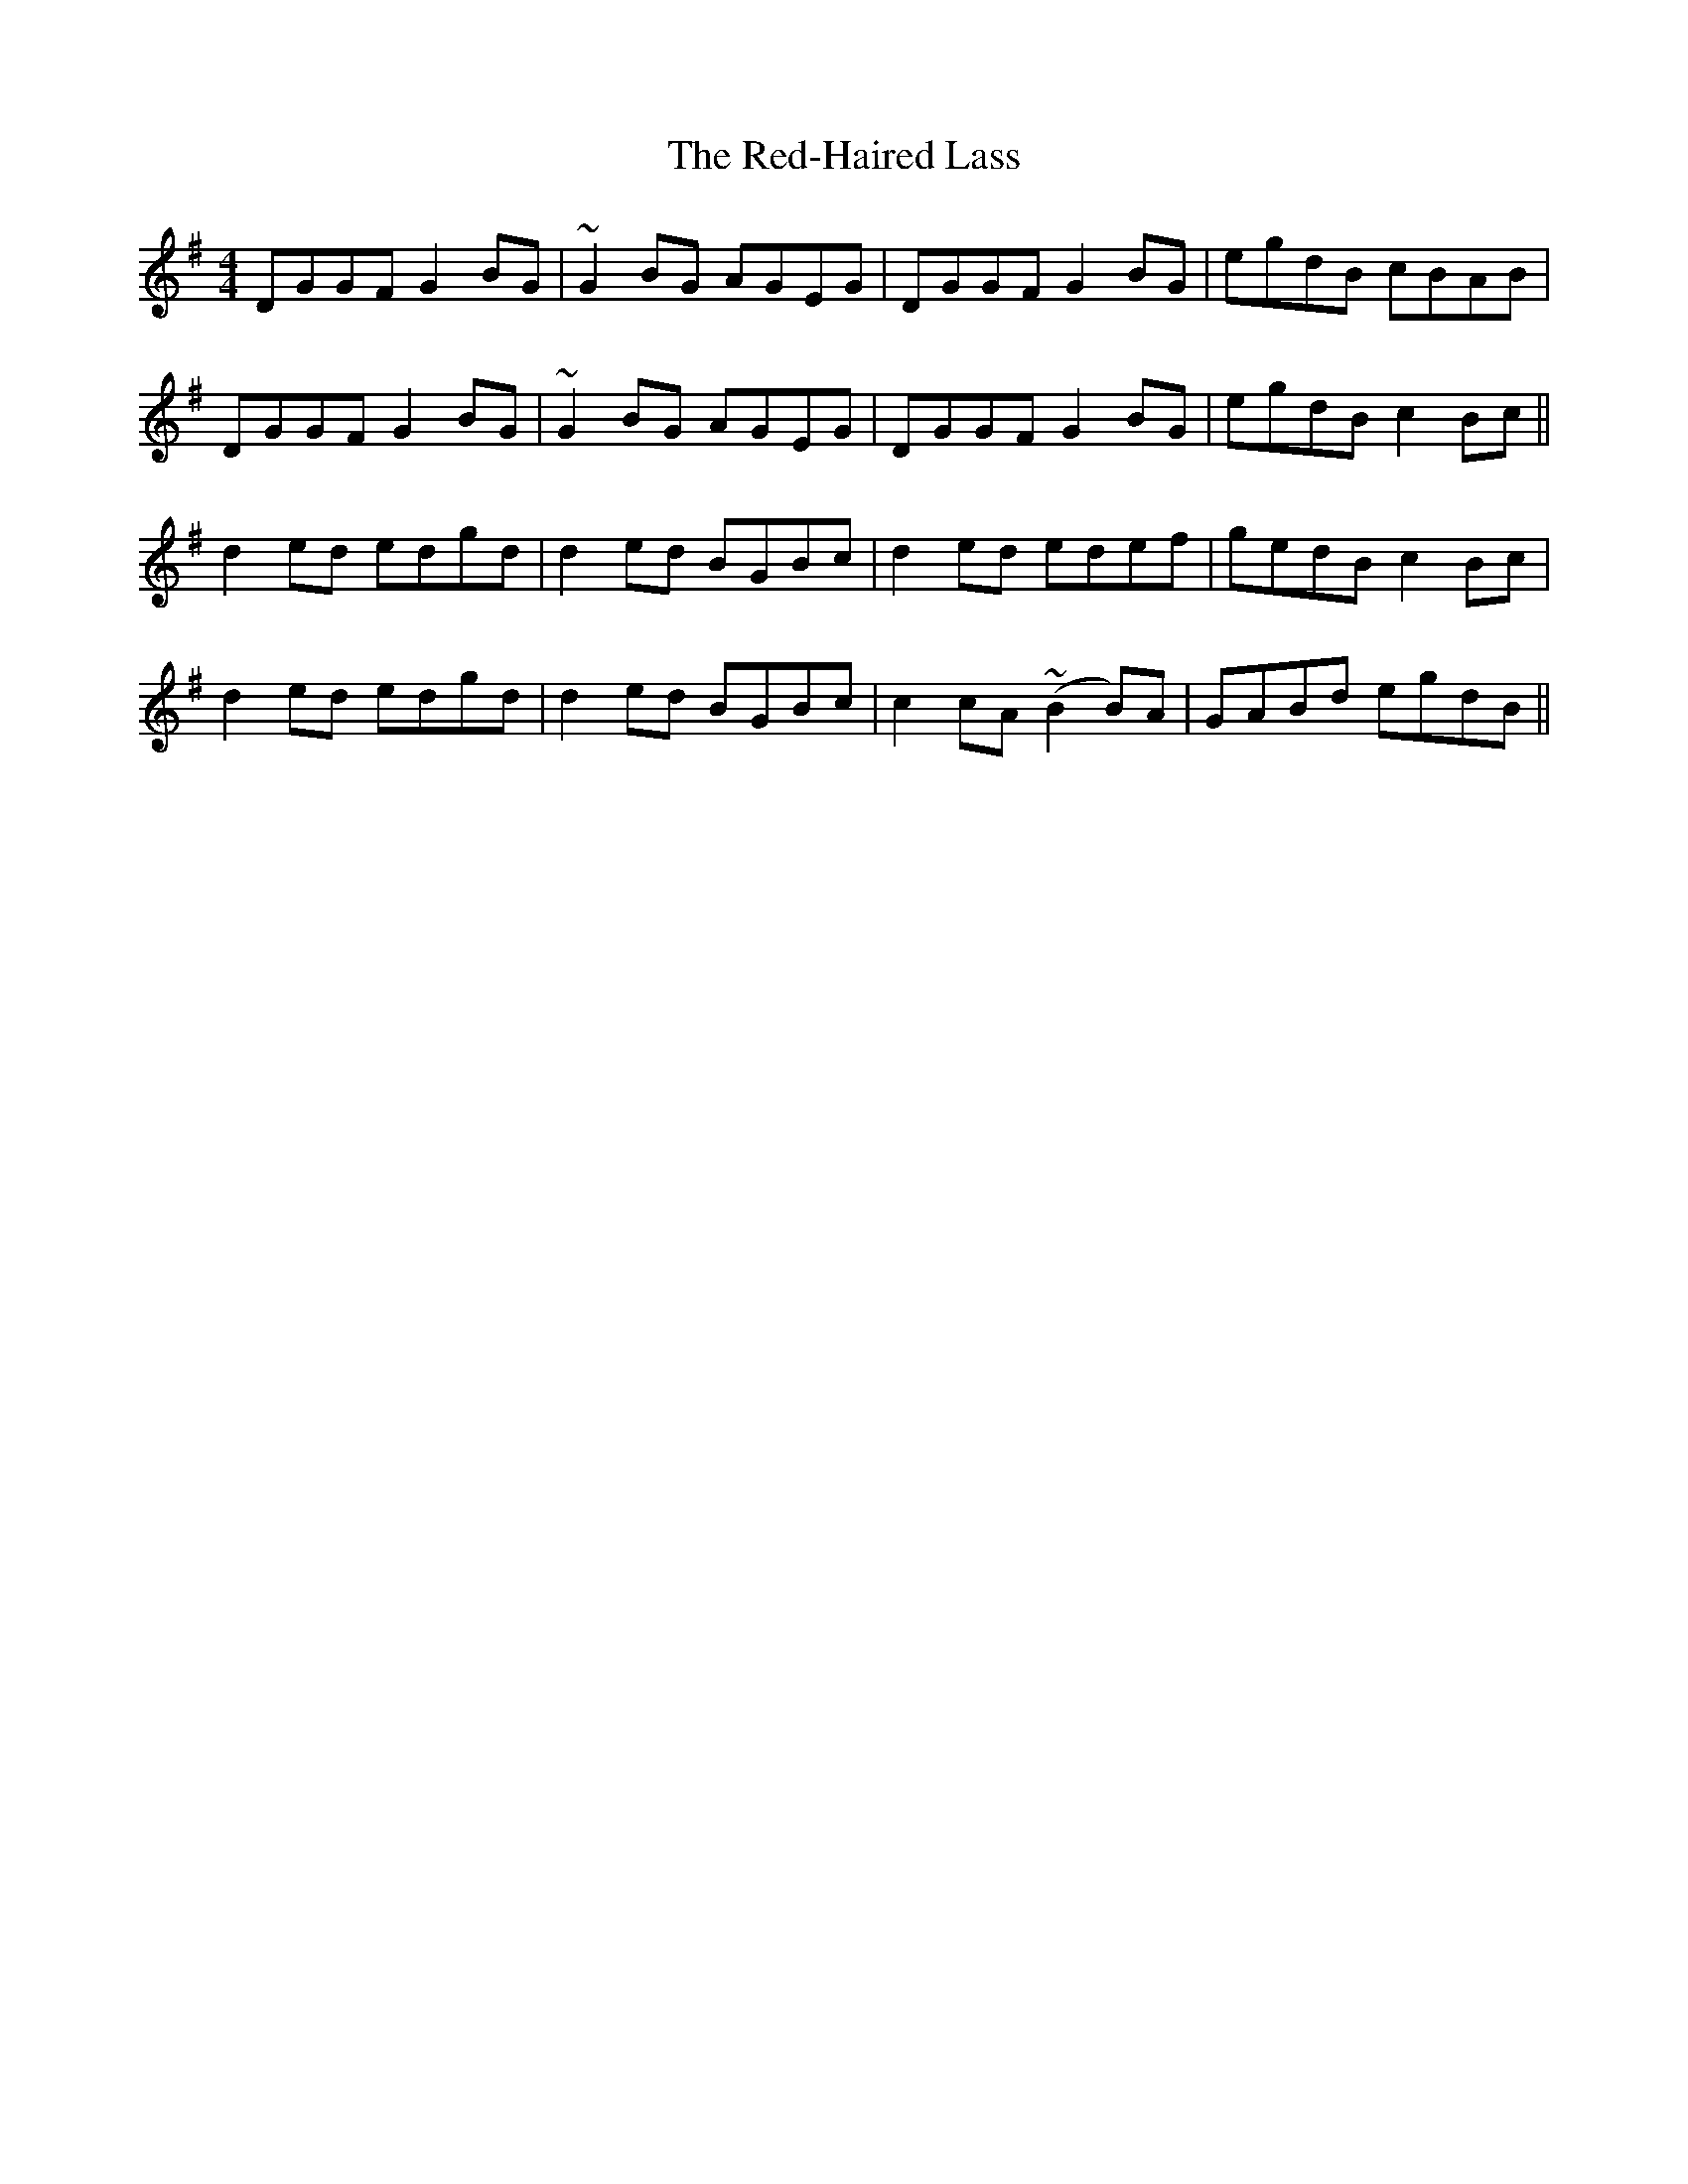 X: 33939
T: Red-Haired Lass, The
R: reel
M: 4/4
K: Gmajor
DGGF G2 BG|~G2 BG AGEG|DGGF G2 BG|egdB cBAB|
DGGF G2 BG|~G2 BG AGEG|DGGF G2 BG|egdB c2 Bc||
d2 ed edgd|d2 ed BGBc|d2 ed edef|gedB c2 Bc|
d2 ed edgd|d2 ed BGBc|c2 cA (~B2 B)A|GABd egdB||

